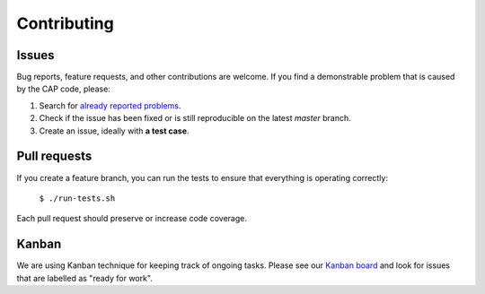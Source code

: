 ============
Contributing
============

Issues
======

Bug reports, feature requests, and other contributions are welcome.
If you find a demonstrable problem that is caused by the CAP code, please:

1. Search for `already reported problems <https://github.com/cernanalysispreservation/cap-client/issues>`_.
2. Check if the issue has been fixed or is still reproducible on the latest `master` branch.
3. Create an issue, ideally with **a test case**.

Pull requests
=============

If you create a feature branch, you can run the tests to ensure that everything is operating correctly:

   ``$ ./run-tests.sh``

Each pull request should preserve or increase code coverage.

Kanban
======

We are using Kanban technique for keeping track of ongoing tasks.
Please see our `Kanban board <https://waffle.io/cernanalysispreservation/analysispreservation.cern.ch>`_ and
look for issues that are labelled as "ready for work".
